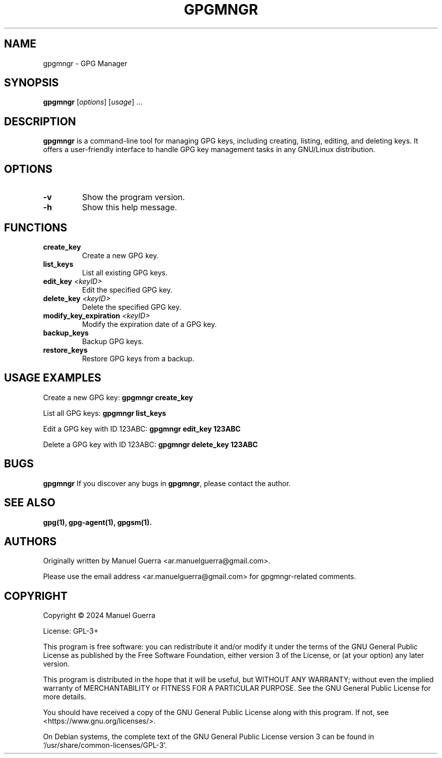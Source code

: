 .TH GPGMNGR 1 "August 2024" "Version 1.0" "gpgmngr"
.SH NAME
gpgmngr \- GPG Manager
.SH SYNOPSIS
.B gpgmngr
[\fIoptions\fP] [\fIusage\fP] ...
.SH DESCRIPTION
.B gpgmngr
is a command-line tool for managing GPG keys, including creating, listing, editing, and deleting keys. It offers a user-friendly interface to handle GPG key management tasks in any GNU/Linux distribution.
.SH OPTIONS
.TP
.B \-v
Show the program version.
.TP
.B \-h
Show this help message.
.SH FUNCTIONS
.TP
.B create_key
Create a new GPG key.
.TP
.B list_keys
List all existing GPG keys.
.TP
.B edit_key \fI<keyID>\fP
Edit the specified GPG key.
.TP
.B delete_key \fI<keyID>\fP
Delete the specified GPG key.
.TP
.B modify_key_expiration \fI<keyID>\fP
Modify the expiration date of a GPG key.
.TP
.B backup_keys
Backup GPG keys.
.TP
.B restore_keys
Restore GPG keys from a backup.
.SH USAGE EXAMPLES
Create a new GPG key:
.B gpgmngr create_key
.P
List all GPG keys:
.B gpgmngr list_keys
.P
Edit a GPG key with ID 123ABC:
.B gpgmngr edit_key 123ABC
.P
Delete a GPG key with ID 123ABC:
.B gpgmngr delete_key 123ABC
.SH BUGS
.B gpgmngr
If you discover any bugs in \fBgpgmngr\fP, please contact the author.
.SH SEE ALSO
.B gpg(1),
.B gpg-agent(1),
.B gpgsm(1).
.SH AUTHORS
Originally written by Manuel Guerra <ar.manuelguerra@gmail.com>.
.P
Please use the email address <ar.manuelguerra@gmail.com> for gpgmngr-related comments.
.SH COPYRIGHT
Copyright © 2024 Manuel Guerra
.P
License: GPL-3+
.PP
This program is free software: you can redistribute it and/or modify
it under the terms of the GNU General Public License as published by
the Free Software Foundation, either version 3 of the License, or
(at your option) any later version.
.PP
This program is distributed in the hope that it will be useful,
but WITHOUT ANY WARRANTY; without even the implied warranty of
MERCHANTABILITY or FITNESS FOR A PARTICULAR PURPOSE. See the
GNU General Public License for more details.
.PP
You should have received a copy of the GNU General Public License
along with this program. If not, see <https://www.gnu.org/licenses/>.
.PP
On Debian systems, the complete text of the GNU General
Public License version 3 can be found in `/usr/share/common-licenses/GPL-3'.

